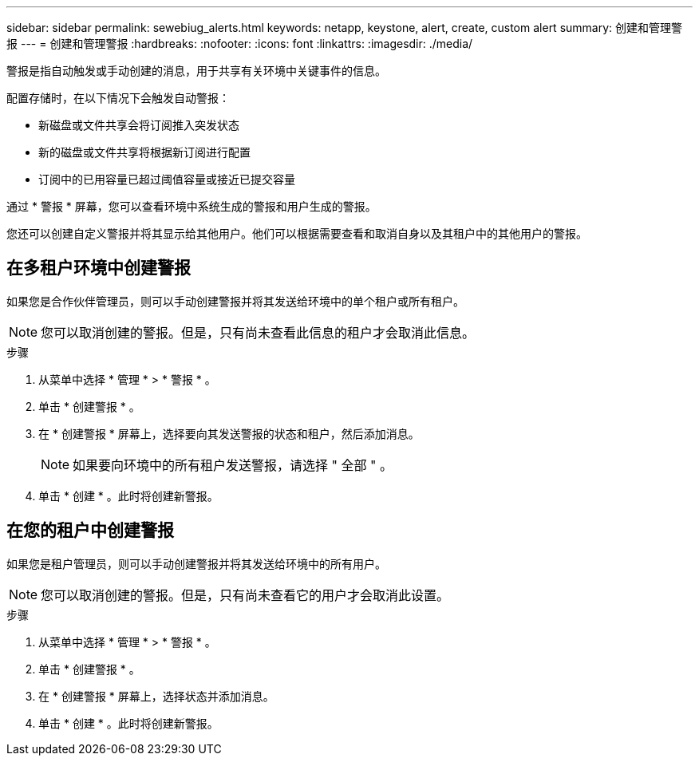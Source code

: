---
sidebar: sidebar 
permalink: sewebiug_alerts.html 
keywords: netapp, keystone, alert, create, custom alert 
summary: 创建和管理警报 
---
= 创建和管理警报
:hardbreaks:
:nofooter: 
:icons: font
:linkattrs: 
:imagesdir: ./media/


[role="lead"]
警报是指自动触发或手动创建的消息，用于共享有关环境中关键事件的信息。

配置存储时，在以下情况下会触发自动警报：

* 新磁盘或文件共享会将订阅推入突发状态
* 新的磁盘或文件共享将根据新订阅进行配置
* 订阅中的已用容量已超过阈值容量或接近已提交容量


通过 * 警报 * 屏幕，您可以查看环境中系统生成的警报和用户生成的警报。

您还可以创建自定义警报并将其显示给其他用户。他们可以根据需要查看和取消自身以及其租户中的其他用户的警报。



== 在多租户环境中创建警报

如果您是合作伙伴管理员，则可以手动创建警报并将其发送给环境中的单个租户或所有租户。


NOTE: 您可以取消创建的警报。但是，只有尚未查看此信息的租户才会取消此信息。

.步骤
. 从菜单中选择 * 管理 * > * 警报 * 。
. 单击 * 创建警报 * 。
. 在 * 创建警报 * 屏幕上，选择要向其发送警报的状态和租户，然后添加消息。
+

NOTE: 如果要向环境中的所有租户发送警报，请选择 " 全部 " 。

. 单击 * 创建 * 。此时将创建新警报。




== 在您的租户中创建警报

如果您是租户管理员，则可以手动创建警报并将其发送给环境中的所有用户。


NOTE: 您可以取消创建的警报。但是，只有尚未查看它的用户才会取消此设置。

.步骤
. 从菜单中选择 * 管理 * > * 警报 * 。
. 单击 * 创建警报 * 。
. 在 * 创建警报 * 屏幕上，选择状态并添加消息。
. 单击 * 创建 * 。此时将创建新警报。

